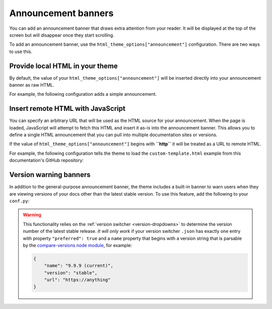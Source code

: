 Announcement banners
====================

You can add an announcement banner that draws extra attention from your reader.
It will be displayed at the top of the screen but will disappear once they start scrolling.

To add an announcement banner, use the ``html_theme_options["announcement"]`` configuration.
There are two ways to use this.

Provide local HTML in your theme
--------------------------------

By default, the value of your ``html_theme_options["announcement"]`` will be inserted directly into your announcement banner as raw HTML.

For example, the following configuration adds a simple announcement.

.. code-block:: python
   :caption: conf.py

   html_theme_options = {
      ...
      "announcement": "Here's a <a href='https://pydata.org'>PyData Announcement!</a>",
   }

Insert remote HTML with JavaScript
----------------------------------

You can specify an arbitrary URL that will be used as the HTML source for your announcement.
When the page is loaded, JavaScript will attempt to fetch this HTML and insert it as-is into the announcement banner.
This allows you to define a single HTML announcement that you can pull into multiple documentation sites or versions.

If the value of ``html_theme_options["announcement"]`` begins with **``http``** it will be treated as a URL to remote HTML.

For example, the following configuration tells the theme to load the ``custom-template.html`` example from this documentation's GitHub repository:

.. code-block:: python
   :caption: conf.py

   html_theme_options = {
      ...
      "announcement": "https://github.com/pydata/pydata-sphinx-theme/raw/main/docs/_templates/custom-template.html",
   }

Version warning banners
-----------------------

In addition to the general-purpose announcement banner, the theme includes a built-in banner to warn users when they are viewing versions of your docs other than the latest stable version. To use this feature, add the following to your ``conf.py``:

.. code-block:: python
    :caption: conf.py

    html_theme_options = {
        ...
        "show_version_warning_banner": True,
    }
.. warning::

    This functionality relies on the :ref:`version switcher <version-dropdowns>` to determine the version number of the latest stable release.
    *It will only work* if your version switcher ``.json`` has exactly one entry with property ``"preferred": true``
    and a ``name`` property that begins with a version string that is parsable by the `compare-versions node module <https://www.npmjs.com/package/compare-versions>`__, for example:

    .. code-block:: json

        {
            "name": "9.9.9 (current)",
            "version": "stable",
            "url": "https://anything"
        }
